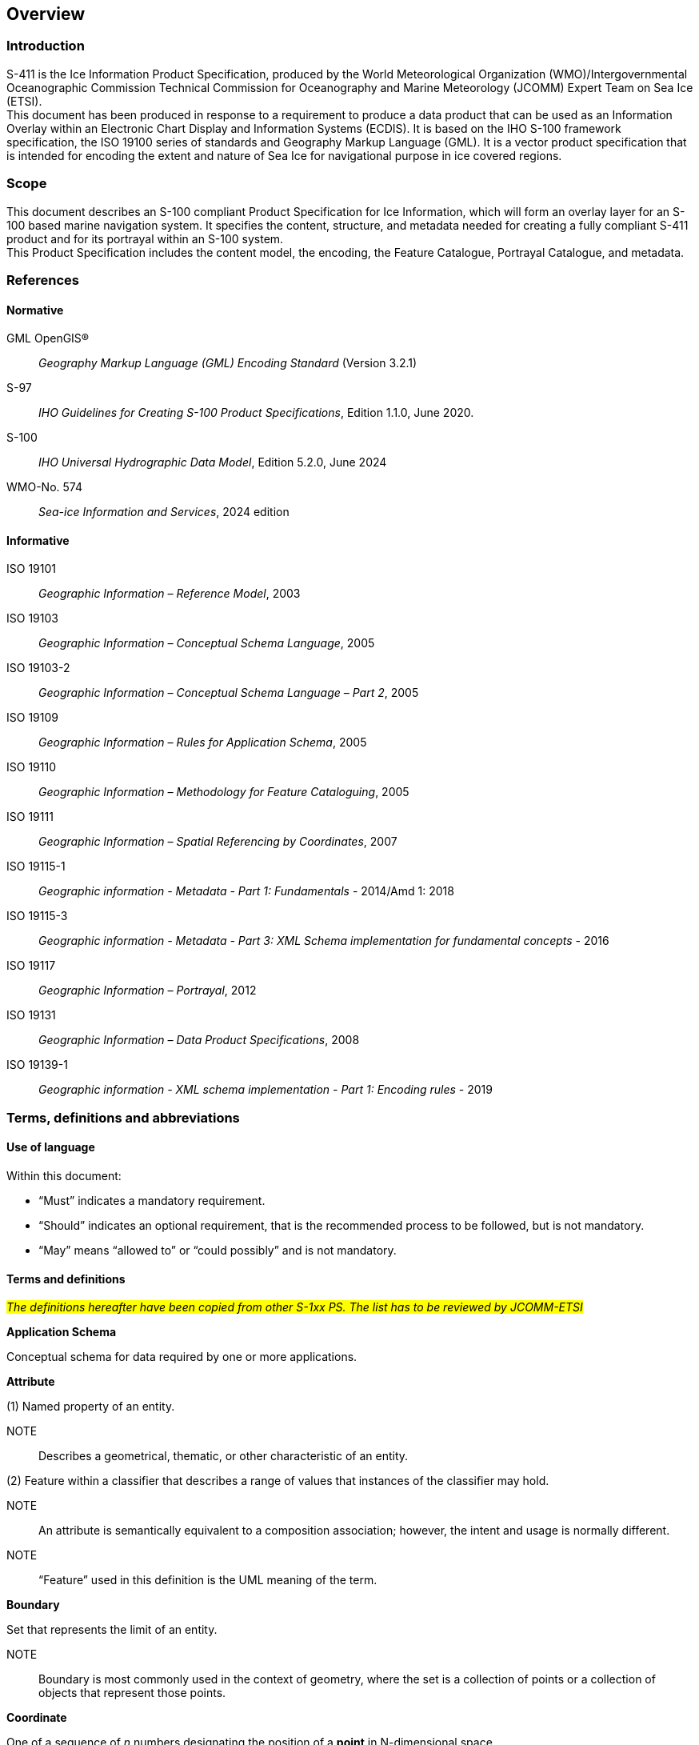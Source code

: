 
[[sec-overview]]
== Overview
=== Introduction
S-411 is the Ice Information Product Specification, produced by the World Meteorological Organization (WMO)/Intergovernmental Oceanographic Commission Technical Commission for Oceanography and Marine Meteorology (JCOMM) Expert Team on Sea Ice (ETSI). +
This document has been produced in response to a requirement to produce a data product that can be used as an Information Overlay within an Electronic Chart Display and Information Systems (ECDIS). It is based on the IHO S-100 framework specification, the ISO 19100 series of standards and Geography Markup Language (GML). It is a vector product specification that is intended for encoding the extent and nature of Sea Ice for navigational purpose in ice covered regions.

=== Scope
This document describes an S-100 compliant Product Specification for Ice Information, which will form an overlay layer for an S-100 based marine navigation system. It specifies the content, structure, and metadata needed for creating a fully compliant S-411 product and for its portrayal within an S-100 system. +
This Product Specification includes the content model, the encoding, the Feature Catalogue, Portrayal Catalogue, and metadata.


[[bibliography]]

=== References

==== Normative
GML OpenGIS®:: _Geography Markup Language (GML) Encoding Standard_ (Version 3.2.1)
S-97:: _IHO Guidelines for Creating S-100 Product Specifications_, Edition 1.1.0, June 2020.
S-100:: _IHO Universal Hydrographic Data Model_, Edition 5.2.0, June 2024
WMO-No. 574:: _Sea-ice Information and Services_, 2024 edition

==== Informative
ISO 19101:: _Geographic Information – Reference Model_, 2003
ISO 19103:: _Geographic Information – Conceptual Schema Language_, 2005
ISO 19103-2:: _Geographic Information – Conceptual Schema Language – Part 2_, 2005
ISO 19109:: _Geographic Information – Rules for Application Schema_, 2005
ISO 19110:: _Geographic Information – Methodology for Feature Cataloguing_, 2005
ISO 19111:: _Geographic Information – Spatial Referencing by Coordinates_, 2007
ISO 19115-1:: _Geographic information - Metadata - Part 1: Fundamentals_ - 2014/Amd 1: 2018
ISO 19115-3:: _Geographic information - Metadata - Part 3: XML Schema implementation for fundamental concepts_ - 2016
ISO 19117:: _Geographic Information – Portrayal_, 2012
ISO 19131:: _Geographic Information – Data Product Specifications_, 2008
ISO 19139-1:: _Geographic information - XML schema implementation - Part 1: Encoding rules_ - 2019

=== Terms, definitions and abbreviations

==== Use of language

Within this document:

* "`Must`" indicates a mandatory requirement.
* "`Should`" indicates an optional requirement, that is the recommended process to be followed, but is not mandatory.
* "`May`" means "`allowed to`" or "`could possibly`" and is not mandatory.


==== Terms and definitions

#_The definitions hereafter have been copied from other S-1xx PS. The list has to be reviewed by JCOMM-ETSI_#

*Application Schema*

Conceptual schema for data required by one or more applications.

*Attribute*

(1) Named property of an entity.

NOTE:: Describes a geometrical, thematic, or other characteristic of an entity.

(2) Feature within a classifier that describes a range of values that instances of the classifier may hold.

NOTE:: An attribute is semantically equivalent to a composition association; however, the intent and usage is normally different.

NOTE:: “Feature” used in this definition is the UML meaning of the term.

*Boundary*

Set that represents the limit of an entity.

NOTE:: Boundary is most commonly used in the context of geometry, where the set is a collection of points or a collection of objects that represent those points.

*Coordinate*

One of a sequence of _n_ numbers designating the position of a *point* in N-dimensional space.

NOTE:: In a *coordinate reference system*, the coordinate numbers are qualified by units.

*Coordinate Reference System*

*Coordinate* system which is related to an object by a datum.

*Curve*

1-dimensional geometric primitive, representing the continuous image of a line.

NOTE:: The boundary of a curve is the set of points at either end of the curve. If the curve is a cycle, the two ends are identical, and the curve (if topologically closed) is considered to not have a boundary. The first point is called the start point, and the last is the end point. Connectivity of the curve is guaranteed by the "continuous image of a line" clause. A topological theorem states that a continuous image of a connected set is connected.

#*Data Quality*#

#_A set of elements describing aspects of quality, including a measure of quality, an evaluation procedure, a quality result, and a scope._#

#_No quality data in the current PS. TBC_#

*Data Type*

Specification of a value domain with operations allowed on values in this domain.

NOTE:: Data types include primitive predefined types and user-definable types.

NOTE:: A data type is identified by a term, for example Integer.

*Dataset*

An identifiable collection of data.

NOTE:: A dataset may be a smaller grouping of data which, though limited by some constraint such as spatial extent or feature type, is located physically within a larger dataset. Theoretically, a dataset may be as small as a single feature contained within a larger dataset. A hardcopy map or chart may be considered a dataset.

*Datum*

Parameter or set of parameters that define the position of the origin, the scale, and the orientation of a *coordinate* system.

#*Depth*#

#_The vertical distance from a given water level to the bottom. In this standard, depth refers to the S-32 definition of "Depth Charted"._#

#*_This definition may need to be adapted by JCOMM-ETSI_*#

NOTE:: The numbers must be qualified by units and datum._#

*ECDIS*

A navigation information system which with adequate back-up arrangements can be accepted as complying with the up-to-date chart required by regulations V/19 and V/27 of the 1974 SOLAS Convention, as amended, by displaying selected information from a System Electronic Navigational Chart (System Database) with positional information from navigation sensors to assist the Mariner in route planning and route monitoring, and if required display additional navigation-related information.

*Enumeration*

A fixed list of valid identifiers of named literal values. Attributes of an enumerated type may only take values from this list.

*Feature*

Abstraction of real-world phenomena.

NOTE:: A feature may occur as a type or an instance. Feature type or feature instance should be used when only one is meant.

*Feature*

Abstraction of real world phenomena.

NOTE:: A feature may occur as a type or an instance. Feature type or feature instance should be used when only one is meant.

*Feature Attribute*

Characteristic of a *feature*.

NOTE:: A feature attribute type has a name, a data type, and a domain associated to it. A feature attribute instance has an attribute value taken from the value domain of the feature attribute type.

*Feature Catalogue*

A catalogue containing definitions and descriptions of the *feature* types, *feature attributes* occurring in one or more sets of geographic data.

*Geometric Primitive*

Geometric object representing a single, connected, homogeneous element of geometry.

NOTE:: Geometric primitives are non-decomposed objects that present information about geometric configuration. They include points, curves and surfaces.

*Multiplicity*

Specification of the number of possible occurrences of a property, or the number of allowable elements that may participate in a given relationship.

EXAMPLES: 1..* (one to many); 1 (exactly one); 0..1 (zero or one)

*Point*

0-dimensional geometric primitive, representing a position.

NOTE:: The boundary of a point is the empty set.

*Portrayal Catalogue*

Collection of defined portrayals for a feature catalogue.

NOTE:: Content of a portrayal catalogue includes portrayal functions, symbols, and portrayal context.

==== Abbreviations
This Product Specification adopts the following convention for presentation purposes:

BSH:: Bundesamt für Seeschifffahrt und Hydrographie (Germany)
CRS::  Coordinate Reference System
ECDIS:: Electronic Chart Display and Information System
ENC:: Electronic Navigational Chart
EPSG:: European Petroleum Survey Group
ETSI:: Expert Team on Sea Ice
GML:: Geography Markup Language
IHO:: International Hydrographic Organization
ISO:: International Organization for Standardization
JCOMM:: Joint Technical Commission for Oceanography and Marine Meteorology
UTF-8:: Unicode Transformation Format-8
WMO:: World Meteorological Organization
XML:: eXtensible Markup Language

=== General data product description

*Title*:: Ice Information Product Specification.

*Abstract*:: Ice Information for ship navigation

*Acronym*:: S-411

*Content*:: Ice features as vector data

*Spatial Extent*::

*Description*: Areas specific to navigation in ice covered regions. +
*East Bounding Longitude*: 180° +
*West Bounding Longitude*: -180° +
*North Bounding Latitude*: 90° +
*South Bounding Latitude*: -90°

*Purpose*:: Navigation in ice covered regions

// ported from S-122 product specification.

=== Product Specification metadata

*Title*:: Ice Information Product Specification
*S-100 Version*:: 5.2.0
*S-411 Version*:: 1.1.0
*Date*:: 15 June 2014
*Language*:: English (optional additional)
*Classification*:: Unclassified
*Contact*:: Jürgen Holfort (ice@bsh.de)
*Identifier*:: JCOMM S-411
*Maintenance*:: Changes to this product specification are coordinated by ETSI.
+
--
International Hydrographic Organization +
4 Quai Antoine 1er +
B.P. 445 +
MC 98011 MONACO CEDEX +
Telephone: +377 93 10 81 00 +
Fax: +377 93 10 81 40 +
Email: mailto:info@iho.int[] +
--
*URL*:: link:http://www.iho.int/[www.iho.int]
*Identifier*:: S-411
*Maintenance*:: Changes to the Product Specification S-411 are coordinated by the JCOMM, and must be made available via the IHO web site.

=== IHO Product Specification Maintenance

==== Introduction
Changes to S-411 will be released by the IHO as a New Edition, revision, or clarification.

==== New Edition
_New Editions_ of S-411 introduce significant changes. _New Editions_ enable new concepts, such as the ability to support new functions or applications, or the introduction of new constructs or data types. _New Editions_ are likely to have a significant impact on either existing users or future users of S-122. All cumulative _revisions_ and _clarifications_ must be included with the release of approved New Editions.

==== Revision
_Revisions_ are defined as substantive semantic changes to S-411. Typically, _revisions_ will change S-411 to correct factual errors; introduce necessary changes that have become evident as a result of practical experience or changing circumstances. A _revision_ must not be classified as a clarification. Revisions could have an impact on either existing users or future users of S-411. All cumulative _clarifications_ must be included with the release of approved _revisions_.

Changes in a revision are minor and ensure backward compatibility with the previous versions within the same Edition. Newer revisions, for example, introduce new features and attributes. Within the same Edition, a dataset of one version could always be processed with a later version of the Feature and Portrayal Catalogues.

In most cases a new feature or portrayal catalogue will result in a _revision_ of S-411.

==== Clarification
_Clarifications_ are non-substantive changes to S-122. Typically, _clarifications_: remove ambiguity; correct grammatical and spelling errors; amend or update cross references; insert improved graphics in spelling, punctuation and grammar. A _clarification_ must not cause any substantive semantic change to S-411.

Changes in a _clarification_ are minor and ensure backward compatibility with the previous versions within the same Edition. Within the same Edition, a dataset of one clarification version could always be processed with a later version of the Feature and Portrayal Catalogues, and a Portrayal Catalogue can always rely on earlier versions of the Feature Catalogue.


==== Version Numbers
The associated version control numbering to identify changes (n) to S-411 must be as follows:

New Editions denoted as **n**.0.0

Revisions denoted as n.**n**.0

Clarifications denoted as n.n.**n**
